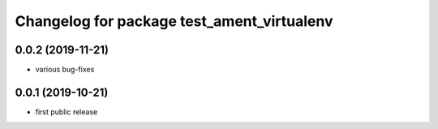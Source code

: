 ^^^^^^^^^^^^^^^^^^^^^^^^^^^^^^^^^^^^^^^^^^^
Changelog for package test_ament_virtualenv
^^^^^^^^^^^^^^^^^^^^^^^^^^^^^^^^^^^^^^^^^^^

0.0.2 (2019-11-21)
------------------
* various bug-fixes

0.0.1 (2019-10-21)
------------------
* first public release
